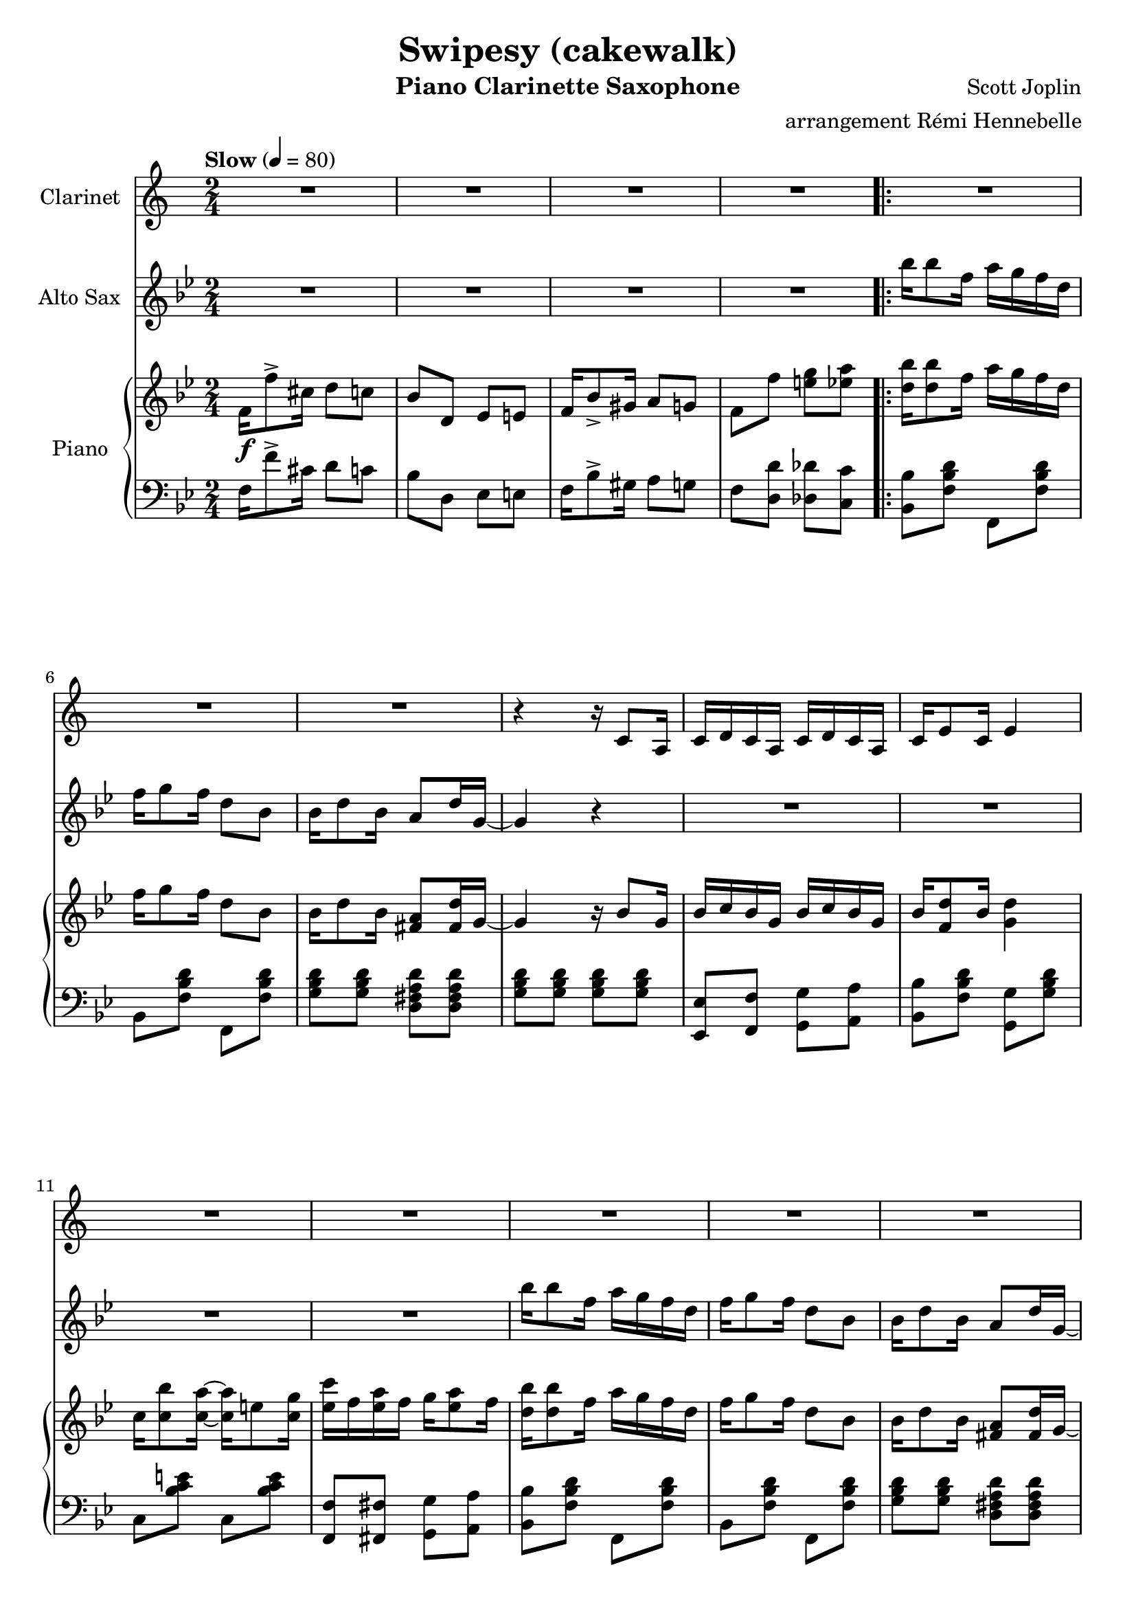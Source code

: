 \version "2.20.0"
\language "italiano"

\header {
  title = "Swipesy (cakewalk)"
  instrument = "Piano Clarinette Saxophone"
  composer = "Scott Joplin"
  arranger = "arrangement Rémi Hennebelle"
}

\paper {
  #(set-paper-size "a4")
}

global = {
  \key sib \major
  \numericTimeSignature
  \time 2/4
  \tempo "Slow" 4=80
}

themaAClarinet = {
  r4 r16 sib8 sol16
  sib16 do sib sol sib do sib sol
  sib16 re8 sib16
}

clarinet = \relative do'' {
  \global
  \transposition sib
  % Music follows here.
  \compressMMRests { R2*7 }
  \themaAClarinet re4
  \compressMMRests { R2*5 }
  \themaAClarinet re4
  r2 r2 r2
}

themaASaxo = {
  sib'16 sib8 fa16 la16 sol fa re
  fa16 sol8 fa16 re8 sib
  sib16 re8 sib16 la8 re16 sol,~
  sol4 r4
}

themaBIntroductionSaxo = {
  la16 mib'8 do16 re16 do la fa
  la16 mib'8 do16 re16 do la fa
  sib16 re8 sib16 sol4
  r16 sib8 do16 re16 do sib sol
}

themaBSaxo = {
  \themaBIntroductionSaxo
  la16 re8 do16 la4~
  la2
  r2 r2
  \themaBIntroductionSaxo
}

themaCSaxo = {
  r4 r8 sib'16 la
  \repeat volta 2 {
    \key mib \major
    lab8 fa16 fa~ fa r16 r8
    r4 r16 sib, do re
    fa8 mib16 mib16~ mib16 r16 r8
    r4 r16 sol, fa mib
    r16 re fa lab re do8 re16
    do8 do16 do16~ do16 r16 r8
    r16 mib, sol sib mib do8 mib16
    do8 sib16 sib16~ sib8 sib16 la
    lab8 fa16 fa~ fa r16 r8
    r4 r16 sib do re
    fa8 mib16 mib16~ mib16 r16 r8
    r4 r16 sib mib sol
    r16 mi sol sib reb do8 sib16~
    sib16 lab sol8 fa fad
    sol16 sib8 sol16 fa8 fa16 mib~
  }
   \alternative {
    { mib16 sol8 do16 sib8 sib16 la}
    {mib8 sib mib fa,}
  }
}

altoSax = \relative do'' {
  \global
  \transposition mib
  % Music follows here.
  \compressMMRests { R2*4 }
  \themaASaxo
  \compressMMRests { R2*4 }
  \themaASaxo
  \compressMMRests { R2*5 }
  \themaBSaxo
  sib16 do sib sol sib16 do sib sol
  sib16 re8 sib16 re4
  sol,16 re'8. la16 do8 sib16
  r2 r2
  \themaASaxo
  \compressMMRests { R2*4 }
  \themaASaxo
  \compressMMRests { R2*3 }
  \themaCSaxo
}

introductionRight = {
  fa16\f fa'8-> dod16 re8 do
  sib8 re, mib mi
  fa16 sib8-> sold16 la8 sol
  fa8 fa' <mi sol> <mib la>
}

themaAQuestionRight = {
  <re sib'>16 <re sib'>8 fa16 la16 sol fa re
  fa16 sol8 fa16 re8 sib
  sib16 re8 sib16 <fad la>8 <fad re'>16 % last pitch after
}

themaAAnswerRight = {
  sol4 r16 sib8 sol16
  sib16 do sib sol sib do sib sol
  sib16 <fa re'>8 sib16 % last pitch after
}

themaARight = {
  \themaAQuestionRight sol16~
  \themaAAnswerRight <sol re'>4
  do16 <do sib'>8 <do la'>16~ <do la'>16 mi8 <do sol'>16
  <mib do'>16 fa <mib la> fa sol16 <mib la>8 fa16
  \themaAQuestionRight sol~
  \themaAAnswerRight  <fa re'>4
  <mi sol>16 <mi re'>8. <fa la>16 <fa do'>8 <fa sib>16~
}

themaBIntroductionRight = {
  la16 <fa mib'>8 do'16 re16 do la fa
  la16 <fa mib'>8 do'16 re16 do la fa
  sib16 re8 sib16 sol4
  r16 <sol sib re>8 do16 re16 do sib sol
}

themaBRight = {
  \themaBIntroductionRight
  la16 <fad re'>8 do'16 <fad, la>4~
  <fad la>2
  sib16 re8 sib16 sol4
  r16 <sol sib re>8 do16 re16 do sib sol
  \themaBIntroductionRight
  sib16 do sib sol sib16 do sib sol
  sib16 <fa re'>8 sib16 <fa re'>4
  <mi sol>16 <mi re'>8. <fa la>16 <fa do'>8 <fa sib>16~
}

themaCBeginRight = {
  lab8 fa16 fa~ fa do re mib
  <lab, re sol>8 <lab re fa>16 <lab re fa>16~ <lab re fa>16 sib do re
  <sol, fa'>8 <sol mib'>16 <sol mib'>16~ <sol mib'>16 sol lab sib
  <sol do>8 <sol sib>16 <sol sib>16~ <sol sib>16  % last picht after
}

themaCRight = {
  \key mib \major
  \themaCBeginRight sol fa mib
  r16 re fa lab re <lab do>8 re16
  <lab do>8 <lab do>16 <lab do>16~ <lab do>16 sib lab fa
  r16 mib sol sib mib <sol, do>8 mib'16
  <sol, do>8 <sol sib>16 <sol sib>16~ <sol sib>8 sib'16 la
  \themaCBeginRight sib mib sol
  r16 mi sol sib reb do8 <do, sib'>16~
  <do sib'>16 lab' <sib, do mi sol>8 <lab do fa> <do mib fad>
  sol'16 sib8 sol16 <la, mib' fa>8 <lab fa'>16 <sol mib'>~
}

themaDIntroductionRight = {
  \fixed do {
    fa''16 <fa' sib' re''>8 fa''16 <fa' sib' re''>4
    fa''16 <fa' sib' re''>8 fa''16 <fa' sib' re''>8. %put the last time after
   }
}

themaDRight = {
  \key sib \major
  \themaDIntroductionRight <sol sib>16~
  <sol sib>16 do <sol re'> sib <sol do> re' <sol, do> <fa sib>~
  <fa sib>4~ <fa sib>8. fa16
  \themaDIntroductionRight <mi sol>16~
  <mib sol>8 <mi re'> <mib do'>16 <mib re'>8 <fa la do>16~
  <fa la do>8 <fa fa'> <mi mi'> <mib mib'>
  \themaDIntroductionRight <sol sib>16~
  <sol sib> do <sol sib>8 <sol do>16 sib <sol do> <fad re'>~
  <fad re'>4~ <fad re'>8. sib16
  re sib do re do sib lab re
  <sol, mib'>8 re'16 do~ do16 sib sol sib
  fa <fa fa'>8 <fa re'>16 <mi sib' do>8 <mib do'>16 <re sib'>~
}

right = \relative do' {
  \global
  % Music follows here.
  \introductionRight
  \repeat volta 2 {
    \themaARight
  }
  \alternative {
    { <fa sib>16 \(fa sol la sib16 do re fa\) }
    { <fa, sib>16 \(fa sol la sib8\) fa}
  }
  \repeat volta 2 {
    \themaBRight
  }
  \alternative {
    {<fa sib>8 \acciaccatura sol' fa \acciaccatura sol fa fa,}
    {<fa sib>8 fa' <mi sol> <mib la>}
  }
  \themaARight
  <fa sib>16 \(fa sol la\) sib8 sib'16 la
  \repeat volta 2 {
    \themaCRight
  }
  \alternative {
    {<sol mib'>16 sol'8 do16 sib8 sib16 la}
    {<sol, mib'>8 <re' lab' sib> <mib sol sib mib> fa,}
  }
  \repeat volta 2 {
    \themaDRight
  }
  \alternative {
    {<re sib'>16 <fa fa'>8. <fa fa'>8 <fa la fa'>}
    {<re sib'>16 sib' re fa <sib, sib'>8 r \bar "|."}
  }
}

introductionLeft = {
  fa16 fa'8-> dod16 re8 do
  sib8 re, mib mi
  fa16 sib8-> sold16 la8 sol
  fa8 <re re'> <reb reb'> <do do'>
}

themaAIntroductionLeft = {
  <sib sib'>8 <fa' sib re> fa, <fa' sib re>
  sib,8 <fa' sib re> fa, <fa' sib re>
  <sol sib re>8 <sol sib re> <re fad la re> <re fad la re>
  <sol sib re>8 <sol sib re> <sol sib re> <sol sib re>
  <mib, mib'>8 <fa fa'> <sol sol'> <la la'>
  <sib sib'>8 <fa' sib re> % 2 pitches after
}

themaALeft = {
  \themaAIntroductionLeft <sol, sol'> <sol' sib re>
  do,8 <sib' do mi> do, <sib' do mi>
  <fa, fa'>8 <fad fad'> <sol sol'> <la la'>
  \themaAIntroductionLeft sol, <fa' sol si>
  do8 <sol' sib> fa <la mib'>
}

themaBLeft = {
  <do, do'>8 <fa la mib'> fa, <fa' la mib'>
  do <fa la mib'> fa, <fa' la mib'>
  sib,8 <fa' sib re> re <fa sib re>
  <sol, sol'>8 <sol' sib re> <sol, sol'> <sol' sib re>
  <re, re'>8 <fad' do' re> <re, re'> <fad' do' re>
  <re, re'>8 <mib mib'>16 <re re'>~ <re re'> <do do'> <sib sib'> <la la'>
  <sol sol'>8 <sol'' sib re> sib, <sol' sib re>
  sol, <sol' sib re> <sol sib re> <sol sib re>
  do,8 <fa la mib'> fa, <fa' la mib'>
  do8 <fa la mib'> fa, <fa' la mib'>
  sib, <fa' sib re> re <fa sib re>
  <sol, sol'> <sol' sib re> <sol sib re> <sol sib re>
  <mib, mib'> <fa fa'> <sol sol'> <la la'>
  <sib sib'> <fa' sib re> sol, <fa' sol si>
  do <sol' sib> fa <la mib'>
}

themaCIntroductionLeft = {
  <re re'>8 <lab' sib re> sib, <lab' sib re>
  fa <lab sib re> sib, <lab' sib re>
  mib <sol sib mib> sib, <sol' sib mib>
  mib <sol sib mib> sib, <sol' sib mib>
}

themaCLeft = {
  \key mib \major
  \themaCIntroductionLeft
  fa <lab sib re> sib, <lab' sib re>
  fa <lab sib re> sib, <lab' sib re>
  mib <sol sib mib> sib, <sol' sib mib>
  mib <sol sib mib> <sol sib mib> <sib, sib'>16 <do do'>
  \themaCIntroductionLeft
  <do,, do'>8 <sib'' do mi> <mi,, mi'> <sib'' do mi>
  <fa, fa'> <sol sol'> <lab lab'> <la la'>
  <sib sib'> <sol' sib mib> <do,, do'> <re re'>
}

themaDIntroductionLeft = {
  \fixed do {
    sib, <fa sib re'> fa, <fa sib re'>
    sib, <fa sib re'> fa, <fa sib re'>
  }
}

themaDLeft = {
  \key sib \major
  \themaDIntroductionLeft
  <mib mib'> <fa fa'> <sol sol'> <la la'>
  <sib sib'> <fa' sib re> fa, <fa' sib re>
  \themaDIntroductionLeft
  do <sol' sib> do, <sol' sib>
  <fa, fa'> <fa fa'> <sol sol'> <la la'>
  \themaDIntroductionLeft
  <mib mib'> <mib mib'> <mib mib'> <mib mib'>
  <re re'> <la' la'> <fad fad'> <re re'>
  <sib' sib'> <lab lab'> <sol sol'> <fa fa'>
  <mib mib'> <mib' sol do> <mi, mi'> <mi' sib' dod>
  <fa, fa'> <fa' sib re> <sol, sol'> <la la'>
}

left = \relative do {
  \global
  % Music follows here.
  \introductionLeft
  \repeat volta 2 {
    \themaALeft
  }
  \alternative {
    {<sib re>8 <fa do' mib> <sib re> r}
    {<sib re>8 <fa do' mib> <sib re> r}
  }\repeat volta 2 {
    \themaBLeft
  }\alternative {
    {<sib re>8 r r <si, si'>}
    {<sib' re>8 <re, re'> <reb reb'> <do do'>}
  }
  \themaALeft
  { <sib re>8 <fa do' mib> <sib re> <sib, sib'>16 <do do'>}
  \repeat volta 2 {
    \themaCLeft
  }
  \alternative {
    {<mib mib'>8 <sol' sib mib>  <sol sib mib> <sib, sib'>16 <do do'>}
    {<mib, mib'>8 <sib sib'>8 <mib mib,> r}
  }
  \repeat volta 2 {
    \themaDLeft
  }
  \alternative {
    {<sib sib'> <fa' sib re> <fa sib re> <fa do' mib> }
    {<sib, sib'> <fa fa'> <sib, sib'> r}
  }
}

clarinetPart = \new Staff \with {
  instrumentName = "Clarinet"
  midiInstrument = "clarinet"
} \transpose sib do {\clarinet}

altoSaxPart = \new Staff \with {
  instrumentName = "Alto Sax"
  midiInstrument = "alto sax"
}
\altoSax
%\transpose mib do {\altoSax}

pianoPart = \new PianoStaff \with {
  instrumentName = "Piano"
} <<
  \new Staff = "right" \with {
    midiInstrument = "acoustic grand"
  } \right
  \new Staff = "left" \with {
    midiInstrument = "acoustic grand"
  } { \clef bass \left }
>>

\score {
  <<
    \clarinetPart
    \altoSaxPart
    \pianoPart
  >>
  \layout { }
  \midi { }
}
